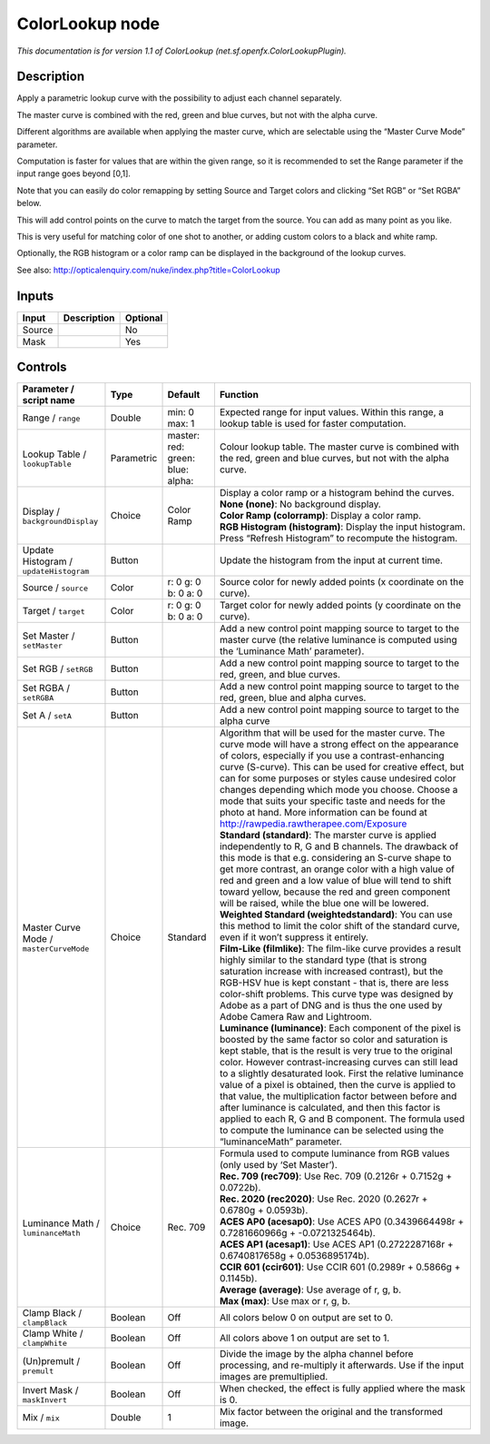 .. _net.sf.openfx.ColorLookupPlugin:

.. raw:: html

   <!-- Do not edit this file! It is generated automatically by Natron itself. -->

ColorLookup node
================

|pluginIcon| 

*This documentation is for version 1.1 of ColorLookup (net.sf.openfx.ColorLookupPlugin).*

Description
-----------

Apply a parametric lookup curve with the possibility to adjust each channel separately.

The master curve is combined with the red, green and blue curves, but not with the alpha curve.

Different algorithms are available when applying the master curve, which are selectable using the “Master Curve Mode” parameter.

Computation is faster for values that are within the given range, so it is recommended to set the Range parameter if the input range goes beyond [0,1].

Note that you can easily do color remapping by setting Source and Target colors and clicking “Set RGB” or “Set RGBA” below.

This will add control points on the curve to match the target from the source. You can add as many point as you like.

This is very useful for matching color of one shot to another, or adding custom colors to a black and white ramp.

Optionally, the RGB histogram or a color ramp can be displayed in the background of the lookup curves.

See also: http://opticalenquiry.com/nuke/index.php?title=ColorLookup

Inputs
------

+--------+-------------+----------+
| Input  | Description | Optional |
+========+=============+==========+
| Source |             | No       |
+--------+-------------+----------+
| Mask   |             | Yes      |
+--------+-------------+----------+

Controls
--------

.. tabularcolumns:: |>{\raggedright}p{0.2\columnwidth}|>{\raggedright}p{0.06\columnwidth}|>{\raggedright}p{0.07\columnwidth}|p{0.63\columnwidth}|

.. cssclass:: longtable

+-----------------------------------------+------------+--------------------------------------------+----------------------------------------------------------------------------------------------------------------------------------------------------------------------------------------------------------------------------------------------------------------------------------------------------------------------------------------------------------------------------------------------------------------------------------------------------------------------------------------------------------------------------------------------------------------------------------------------------------------------+
| Parameter / script name                 | Type       | Default                                    | Function                                                                                                                                                                                                                                                                                                                                                                                                                                                                                                                                                                                                             |
+=========================================+============+============================================+======================================================================================================================================================================================================================================================================================================================================================================================================================================================================================================================================================================================================================+
| Range / ``range``                       | Double     | min: 0 max: 1                              | Expected range for input values. Within this range, a lookup table is used for faster computation.                                                                                                                                                                                                                                                                                                                                                                                                                                                                                                                   |
+-----------------------------------------+------------+--------------------------------------------+----------------------------------------------------------------------------------------------------------------------------------------------------------------------------------------------------------------------------------------------------------------------------------------------------------------------------------------------------------------------------------------------------------------------------------------------------------------------------------------------------------------------------------------------------------------------------------------------------------------------+
| Lookup Table / ``lookupTable``          | Parametric | master:   red:   green:   blue:   alpha:   | Colour lookup table. The master curve is combined with the red, green and blue curves, but not with the alpha curve.                                                                                                                                                                                                                                                                                                                                                                                                                                                                                                 |
+-----------------------------------------+------------+--------------------------------------------+----------------------------------------------------------------------------------------------------------------------------------------------------------------------------------------------------------------------------------------------------------------------------------------------------------------------------------------------------------------------------------------------------------------------------------------------------------------------------------------------------------------------------------------------------------------------------------------------------------------------+
| Display / ``backgroundDisplay``         | Choice     | Color Ramp                                 | | Display a color ramp or a histogram behind the curves.                                                                                                                                                                                                                                                                                                                                                                                                                                                                                                                                                             |
|                                         |            |                                            | | **None (none)**: No background display.                                                                                                                                                                                                                                                                                                                                                                                                                                                                                                                                                                            |
|                                         |            |                                            | | **Color Ramp (colorramp)**: Display a color ramp.                                                                                                                                                                                                                                                                                                                                                                                                                                                                                                                                                                  |
|                                         |            |                                            | | **RGB Histogram (histogram)**: Display the input histogram. Press “Refresh Histogram” to recompute the histogram.                                                                                                                                                                                                                                                                                                                                                                                                                                                                                                  |
+-----------------------------------------+------------+--------------------------------------------+----------------------------------------------------------------------------------------------------------------------------------------------------------------------------------------------------------------------------------------------------------------------------------------------------------------------------------------------------------------------------------------------------------------------------------------------------------------------------------------------------------------------------------------------------------------------------------------------------------------------+
| Update Histogram / ``updateHistogram``  | Button     |                                            | Update the histogram from the input at current time.                                                                                                                                                                                                                                                                                                                                                                                                                                                                                                                                                                 |
+-----------------------------------------+------------+--------------------------------------------+----------------------------------------------------------------------------------------------------------------------------------------------------------------------------------------------------------------------------------------------------------------------------------------------------------------------------------------------------------------------------------------------------------------------------------------------------------------------------------------------------------------------------------------------------------------------------------------------------------------------+
| Source / ``source``                     | Color      | r: 0 g: 0 b: 0 a: 0                        | Source color for newly added points (x coordinate on the curve).                                                                                                                                                                                                                                                                                                                                                                                                                                                                                                                                                     |
+-----------------------------------------+------------+--------------------------------------------+----------------------------------------------------------------------------------------------------------------------------------------------------------------------------------------------------------------------------------------------------------------------------------------------------------------------------------------------------------------------------------------------------------------------------------------------------------------------------------------------------------------------------------------------------------------------------------------------------------------------+
| Target / ``target``                     | Color      | r: 0 g: 0 b: 0 a: 0                        | Target color for newly added points (y coordinate on the curve).                                                                                                                                                                                                                                                                                                                                                                                                                                                                                                                                                     |
+-----------------------------------------+------------+--------------------------------------------+----------------------------------------------------------------------------------------------------------------------------------------------------------------------------------------------------------------------------------------------------------------------------------------------------------------------------------------------------------------------------------------------------------------------------------------------------------------------------------------------------------------------------------------------------------------------------------------------------------------------+
| Set Master / ``setMaster``              | Button     |                                            | Add a new control point mapping source to target to the master curve (the relative luminance is computed using the ‘Luminance Math’ parameter).                                                                                                                                                                                                                                                                                                                                                                                                                                                                      |
+-----------------------------------------+------------+--------------------------------------------+----------------------------------------------------------------------------------------------------------------------------------------------------------------------------------------------------------------------------------------------------------------------------------------------------------------------------------------------------------------------------------------------------------------------------------------------------------------------------------------------------------------------------------------------------------------------------------------------------------------------+
| Set RGB / ``setRGB``                    | Button     |                                            | Add a new control point mapping source to target to the red, green, and blue curves.                                                                                                                                                                                                                                                                                                                                                                                                                                                                                                                                 |
+-----------------------------------------+------------+--------------------------------------------+----------------------------------------------------------------------------------------------------------------------------------------------------------------------------------------------------------------------------------------------------------------------------------------------------------------------------------------------------------------------------------------------------------------------------------------------------------------------------------------------------------------------------------------------------------------------------------------------------------------------+
| Set RGBA / ``setRGBA``                  | Button     |                                            | Add a new control point mapping source to target to the red, green, blue and alpha curves.                                                                                                                                                                                                                                                                                                                                                                                                                                                                                                                           |
+-----------------------------------------+------------+--------------------------------------------+----------------------------------------------------------------------------------------------------------------------------------------------------------------------------------------------------------------------------------------------------------------------------------------------------------------------------------------------------------------------------------------------------------------------------------------------------------------------------------------------------------------------------------------------------------------------------------------------------------------------+
| Set A / ``setA``                        | Button     |                                            | Add a new control point mapping source to target to the alpha curve                                                                                                                                                                                                                                                                                                                                                                                                                                                                                                                                                  |
+-----------------------------------------+------------+--------------------------------------------+----------------------------------------------------------------------------------------------------------------------------------------------------------------------------------------------------------------------------------------------------------------------------------------------------------------------------------------------------------------------------------------------------------------------------------------------------------------------------------------------------------------------------------------------------------------------------------------------------------------------+
| Master Curve Mode / ``masterCurveMode`` | Choice     | Standard                                   | | Algorithm that will be used for the master curve. The curve mode will have a strong effect on the appearance of colors, especially if you use a contrast-enhancing curve (S-curve). This can be used for creative effect, but can for some purposes or styles cause undesired color changes depending which mode you choose. Choose a mode that suits your specific taste and needs for the photo at hand. More information can be found at http://rawpedia.rawtherapee.com/Exposure                                                                                                                               |
|                                         |            |                                            | | **Standard (standard)**: The marster curve is applied independently to R, G and B channels. The drawback of this mode is that e.g. considering an S-curve shape to get more contrast, an orange color with a high value of red and green and a low value of blue will tend to shift toward yellow, because the red and green component will be raised, while the blue one will be lowered.                                                                                                                                                                                                                         |
|                                         |            |                                            | | **Weighted Standard (weightedstandard)**: You can use this method to limit the color shift of the standard curve, even if it won’t suppress it entirely.                                                                                                                                                                                                                                                                                                                                                                                                                                                           |
|                                         |            |                                            | | **Film-Like (filmlike)**: The film-like curve provides a result highly similar to the standard type (that is strong saturation increase with increased contrast), but the RGB-HSV hue is kept constant - that is, there are less color-shift problems. This curve type was designed by Adobe as a part of DNG and is thus the one used by Adobe Camera Raw and Lightroom.                                                                                                                                                                                                                                          |
|                                         |            |                                            | | **Luminance (luminance)**: Each component of the pixel is boosted by the same factor so color and saturation is kept stable, that is the result is very true to the original color. However contrast-increasing curves can still lead to a slightly desaturated look. First the relative luminance value of a pixel is obtained, then the curve is applied to that value, the multiplication factor between before and after luminance is calculated, and then this factor is applied to each R, G and B component. The formula used to compute the luminance can be selected using the “luminanceMath” parameter. |
+-----------------------------------------+------------+--------------------------------------------+----------------------------------------------------------------------------------------------------------------------------------------------------------------------------------------------------------------------------------------------------------------------------------------------------------------------------------------------------------------------------------------------------------------------------------------------------------------------------------------------------------------------------------------------------------------------------------------------------------------------+
| Luminance Math / ``luminanceMath``      | Choice     | Rec. 709                                   | | Formula used to compute luminance from RGB values (only used by ‘Set Master’).                                                                                                                                                                                                                                                                                                                                                                                                                                                                                                                                     |
|                                         |            |                                            | | **Rec. 709 (rec709)**: Use Rec. 709 (0.2126r + 0.7152g + 0.0722b).                                                                                                                                                                                                                                                                                                                                                                                                                                                                                                                                                 |
|                                         |            |                                            | | **Rec. 2020 (rec2020)**: Use Rec. 2020 (0.2627r + 0.6780g + 0.0593b).                                                                                                                                                                                                                                                                                                                                                                                                                                                                                                                                              |
|                                         |            |                                            | | **ACES AP0 (acesap0)**: Use ACES AP0 (0.3439664498r + 0.7281660966g + -0.0721325464b).                                                                                                                                                                                                                                                                                                                                                                                                                                                                                                                             |
|                                         |            |                                            | | **ACES AP1 (acesap1)**: Use ACES AP1 (0.2722287168r + 0.6740817658g + 0.0536895174b).                                                                                                                                                                                                                                                                                                                                                                                                                                                                                                                              |
|                                         |            |                                            | | **CCIR 601 (ccir601)**: Use CCIR 601 (0.2989r + 0.5866g + 0.1145b).                                                                                                                                                                                                                                                                                                                                                                                                                                                                                                                                                |
|                                         |            |                                            | | **Average (average)**: Use average of r, g, b.                                                                                                                                                                                                                                                                                                                                                                                                                                                                                                                                                                     |
|                                         |            |                                            | | **Max (max)**: Use max or r, g, b.                                                                                                                                                                                                                                                                                                                                                                                                                                                                                                                                                                                 |
+-----------------------------------------+------------+--------------------------------------------+----------------------------------------------------------------------------------------------------------------------------------------------------------------------------------------------------------------------------------------------------------------------------------------------------------------------------------------------------------------------------------------------------------------------------------------------------------------------------------------------------------------------------------------------------------------------------------------------------------------------+
| Clamp Black / ``clampBlack``            | Boolean    | Off                                        | All colors below 0 on output are set to 0.                                                                                                                                                                                                                                                                                                                                                                                                                                                                                                                                                                           |
+-----------------------------------------+------------+--------------------------------------------+----------------------------------------------------------------------------------------------------------------------------------------------------------------------------------------------------------------------------------------------------------------------------------------------------------------------------------------------------------------------------------------------------------------------------------------------------------------------------------------------------------------------------------------------------------------------------------------------------------------------+
| Clamp White / ``clampWhite``            | Boolean    | Off                                        | All colors above 1 on output are set to 1.                                                                                                                                                                                                                                                                                                                                                                                                                                                                                                                                                                           |
+-----------------------------------------+------------+--------------------------------------------+----------------------------------------------------------------------------------------------------------------------------------------------------------------------------------------------------------------------------------------------------------------------------------------------------------------------------------------------------------------------------------------------------------------------------------------------------------------------------------------------------------------------------------------------------------------------------------------------------------------------+
| (Un)premult / ``premult``               | Boolean    | Off                                        | Divide the image by the alpha channel before processing, and re-multiply it afterwards. Use if the input images are premultiplied.                                                                                                                                                                                                                                                                                                                                                                                                                                                                                   |
+-----------------------------------------+------------+--------------------------------------------+----------------------------------------------------------------------------------------------------------------------------------------------------------------------------------------------------------------------------------------------------------------------------------------------------------------------------------------------------------------------------------------------------------------------------------------------------------------------------------------------------------------------------------------------------------------------------------------------------------------------+
| Invert Mask / ``maskInvert``            | Boolean    | Off                                        | When checked, the effect is fully applied where the mask is 0.                                                                                                                                                                                                                                                                                                                                                                                                                                                                                                                                                       |
+-----------------------------------------+------------+--------------------------------------------+----------------------------------------------------------------------------------------------------------------------------------------------------------------------------------------------------------------------------------------------------------------------------------------------------------------------------------------------------------------------------------------------------------------------------------------------------------------------------------------------------------------------------------------------------------------------------------------------------------------------+
| Mix / ``mix``                           | Double     | 1                                          | Mix factor between the original and the transformed image.                                                                                                                                                                                                                                                                                                                                                                                                                                                                                                                                                           |
+-----------------------------------------+------------+--------------------------------------------+----------------------------------------------------------------------------------------------------------------------------------------------------------------------------------------------------------------------------------------------------------------------------------------------------------------------------------------------------------------------------------------------------------------------------------------------------------------------------------------------------------------------------------------------------------------------------------------------------------------------+

.. |pluginIcon| image:: net.sf.openfx.ColorLookupPlugin.png
   :width: 10.0%
